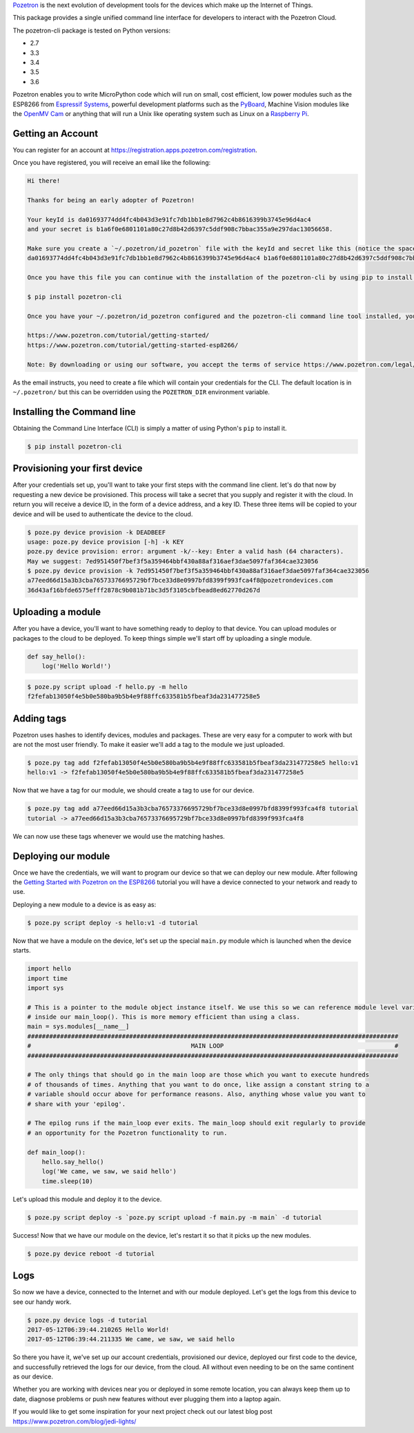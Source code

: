 `Pozetron <https://www.pozetron.com/>`__ is the next evolution of
development tools for the devices which make up the Internet of Things.

This package provides a single unified command line interface for
developers to interact with the Pozetron Cloud.

The pozetron-cli package is tested on Python versions:

-  2.7
-  3.3
-  3.4
-  3.5
-  3.6

Pozetron enables you to write MicroPython code which will run on small,
cost efficient, low power modules such as the ESP8266 from `Espressif
Systems <https://espressif.com/>`__, powerful development platforms such
as the `PyBoard <https://store.micropython.org/#/store>`__, Machine
Vision modules like the `OpenMV Cam <https://openmv.io/>`__ or anything
that will run a Unix like operating system such as Linux on a `Raspberry
Pi <https://www.raspberrypi.org/>`__.

Getting an Account
------------------

You can register for an account at
https://registration.apps.pozetron.com/registration.

Once you have registered, you will receive an email like the following:

.. code:: text

    Hi there!

    Thanks for being an early adopter of Pozetron!

    Your keyId is da01693774dd4fc4b043d3e91fc7db1bb1e8d7962c4b8616399b3745e96d4ac4
    and your secret is b1a6f0e6801101a80c27d8b42d6397c5ddf908c7bbac355a9e297dac13056658.

    Make sure you create a `~/.pozetron/id_pozetron` file with the keyId and secret like this (notice the space):
    da01693774dd4fc4b043d3e91fc7db1bb1e8d7962c4b8616399b3745e96d4ac4 b1a6f0e6801101a80c27d8b42d6397c5ddf908c7bbac355a9e297dac13056658

    Once you have this file you can continue with the installation of the pozetron-cli by using pip to install it like so:

    $ pip install pozetron-cli

    Once you have your ~/.pozetron/id_pozetron configured and the pozetron-cli command line tool installed, you can follow our tutorial to get your "hello world" up and running.

    https://www.pozetron.com/tutorial/getting-started/
    https://www.pozetron.com/tutorial/getting-started-esp8266/

    Note: By downloading or using our software, you accept the terms of service https://www.pozetron.com/legal/tos.html and privacy policy https://www.pozetron.com/legal/privacy.html

As the email instructs, you need to create a file which will contain
your credentials for the CLI. The default location is in
``~/.pozetron/`` but this can be overridden using the ``POZETRON_DIR``
environment variable.

Installing the Command line
---------------------------

Obtaining the Command Line Interface (CLI) is simply a matter of using
Python's ``pip`` to install it.

.. code:: bash

    $ pip install pozetron-cli

Provisioning your first device
------------------------------

After your credentials set up, you'll want to take your first steps with
the command line client. let's do that now by requesting a new device be
provisioned. This process will take a secret that you supply and
register it with the cloud. In return you will receive a device ID, in
the form of a device address, and a key ID. These three items will be
copied to your device and will be used to authenticate the device to the
cloud.

.. code:: bash

    $ poze.py device provision -k DEADBEEF
    usage: poze.py device provision [-h] -k KEY
    poze.py device provision: error: argument -k/--key: Enter a valid hash (64 characters).
    May we suggest: 7ed951450f7bef3f5a359464bbf430a88af316aef3dae5097faf364cae323056
    $ poze.py device provision -k 7ed951450f7bef3f5a359464bbf430a88af316aef3dae5097faf364cae323056
    a77eed66d15a3b3cba76573376695729bf7bce33d8e0997bfd8399f993fca4f8@pozetrondevices.com
    36d43af16bfde6575efff2878c9b081b71bc3d5f3105cbfbead8ed62770d267d

Uploading a module
------------------

After you have a device, you'll want to have something ready to deploy
to that device. You can upload modules or packages to the cloud to be
deployed. To keep things simple we'll start off by uploading a single
module.

.. code:: python3

    def say_hello():
        log('Hello World!')

.. code:: bash

    $ poze.py script upload -f hello.py -m hello
    f2fefab13050f4e5b0e580ba9b5b4e9f88ffc633581b5fbeaf3da231477258e5

Adding tags
-----------

Pozetron uses hashes to identify devices, modules and packages. These
are very easy for a computer to work with but are not the most user
friendly. To make it easier we'll add a tag to the module we just
uploaded.

.. code:: bash

    $ poze.py tag add f2fefab13050f4e5b0e580ba9b5b4e9f88ffc633581b5fbeaf3da231477258e5 hello:v1
    hello:v1 -> f2fefab13050f4e5b0e580ba9b5b4e9f88ffc633581b5fbeaf3da231477258e5

Now that we have a tag for our module, we should create a tag to use for
our device.

.. code:: bash

    $ poze.py tag add a77eed66d15a3b3cba76573376695729bf7bce33d8e0997bfd8399f993fca4f8 tutorial
    tutorial -> a77eed66d15a3b3cba76573376695729bf7bce33d8e0997bfd8399f993fca4f8

We can now use these tags whenever we would use the matching hashes.

Deploying our module
--------------------

Once we have the credentials, we will want to program our device so that
we can deploy our new module. After following the `Getting Started with
Pozetron on the
ESP8266 <https://www.pozetron.com/tutorial/getting-started-esp8266>`__
tutorial you will have a device connected to your network and ready to
use.

Deploying a new module to a device is as easy as:

.. code:: bash

    $ poze.py script deploy -s hello:v1 -d tutorial

Now that we have a module on the device, let's set up the special
``main.py`` module which is launched when the device starts.

.. code:: python3

    import hello
    import time
    import sys

    # This is a pointer to the module object instance itself. We use this so we can reference module level variables
    # inside our main_loop(). This is more memory efficient than using a class.
    main = sys.modules[__name__]
    ######################################################################################################
    #                                            MAIN LOOP                                               #
    ######################################################################################################

    # The only things that should go in the main loop are those which you want to execute hundreds
    # of thousands of times. Anything that you want to do once, like assign a constant string to a
    # variable should occur above for performance reasons. Also, anything whose value you want to
    # share with your 'epilog'.

    # The epilog runs if the main_loop ever exits. The main_loop should exit regularly to provide
    # an opportunity for the Pozetron functionality to run.

    def main_loop():
        hello.say_hello()
        log('We came, we saw, we said hello')
        time.sleep(10)

Let's upload this module and deploy it to the device.

.. code:: bash

    $ poze.py script deploy -s `poze.py script upload -f main.py -m main` -d tutorial

Success! Now that we have our module on the device, let's restart it so
that it picks up the new modules.

.. code:: bash

    $ poze.py device reboot -d tutorial

Logs
----

So now we have a device, connected to the Internet and with our module
deployed. Let's get the logs from this device to see our handy work.

.. code:: bash

    $ poze.py device logs -d tutorial
    2017-05-12T06:39:44.210265 Hello World!
    2017-05-12T06:39:44.211335 We came, we saw, we said hello

So there you have it, we've set up our account credentials, provisioned
our device, deployed our first code to the device, and successfully
retrieved the logs for our device, from the cloud. All without even
needing to be on the same continent as our device.

Whether you are working with devices near you or deployed in some remote
location, you can always keep them up to date, diagnose problems or push
new features without ever plugging them into a laptop again.

If you would like to get some inspiration for your next project check
out our latest blog post https://www.pozetron.com/blog/jedi-lights/


